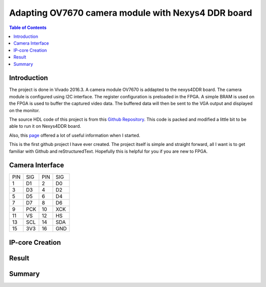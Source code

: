 
********************************************************
Adapting OV7670 camera module with Nexys4 DDR board
********************************************************

.. contents:: Table of Contents
   :depth: 2
   
Introduction 
=======================
The project is done in Vivado 2016.3. A camera module OV7670 is addapted to the nexys4DDR board. The camera module is configured using I2C interface. The register configuration is preloaded in the FPGA. A simple BRAM is used on the FPGA is used to buffer the captured video data. The buffered data will then be sent to the VGA output and displayed on the monitor.

The source HDL code of this project is from this `Github Repository <https://github.com/laurivosandi/hdl.git>`_. This code is packed and modified a little bit to be able to run it on Nexys4DDR board.

Also, this `page <http://hamsterworks.co.nz/mediawiki/index.php/OV7670_camera>`_ offered a lot of useful information when I started.

This is the first github project I have ever created. The project itself is simple and straight forward, all I want is to get familiar with Github and reStructuredText. Hopefully this is helpful for you if you are new to FPGA.

Camera Interface
=======================
.. image:: https://github.com/bwang40/OV7670_NEXYS4DDR_HDL/blob/master/images/ov7670.PNG
+---+----+---+----+
|PIN|SIG |PIN|SIG |
+---+----+---+----+
|1  | D1 |2  | D0 | 
+---+----+---+----+
|3  | D3 |4  | D2 | 
+---+----+---+----+
|5  | D5 |6  | D4 | 
+---+----+---+----+
|7  | D7 |8  | D6 | 
+---+----+---+----+
|9  | PCK|10 | XCK| 
+---+----+---+----+
|11 | VS |12 | HS | 
+---+----+---+----+
|13 | SCL|14 | SDA| 
+---+----+---+----+
|15 | 3V3|16 | GND| 
+---+----+---+----+





IP-core Creation
=======================




Result
=======================

.. image:: https://github.com/bwang40/OV7670_NEXYS4DDR_HDL/blob/master/images/IMG_4585.JPG

.. image:: https://github.com/bwang40/OV7670_NEXYS4DDR_HDL/blob/master/images/IMG_4587.JPG


Summary
=======================

